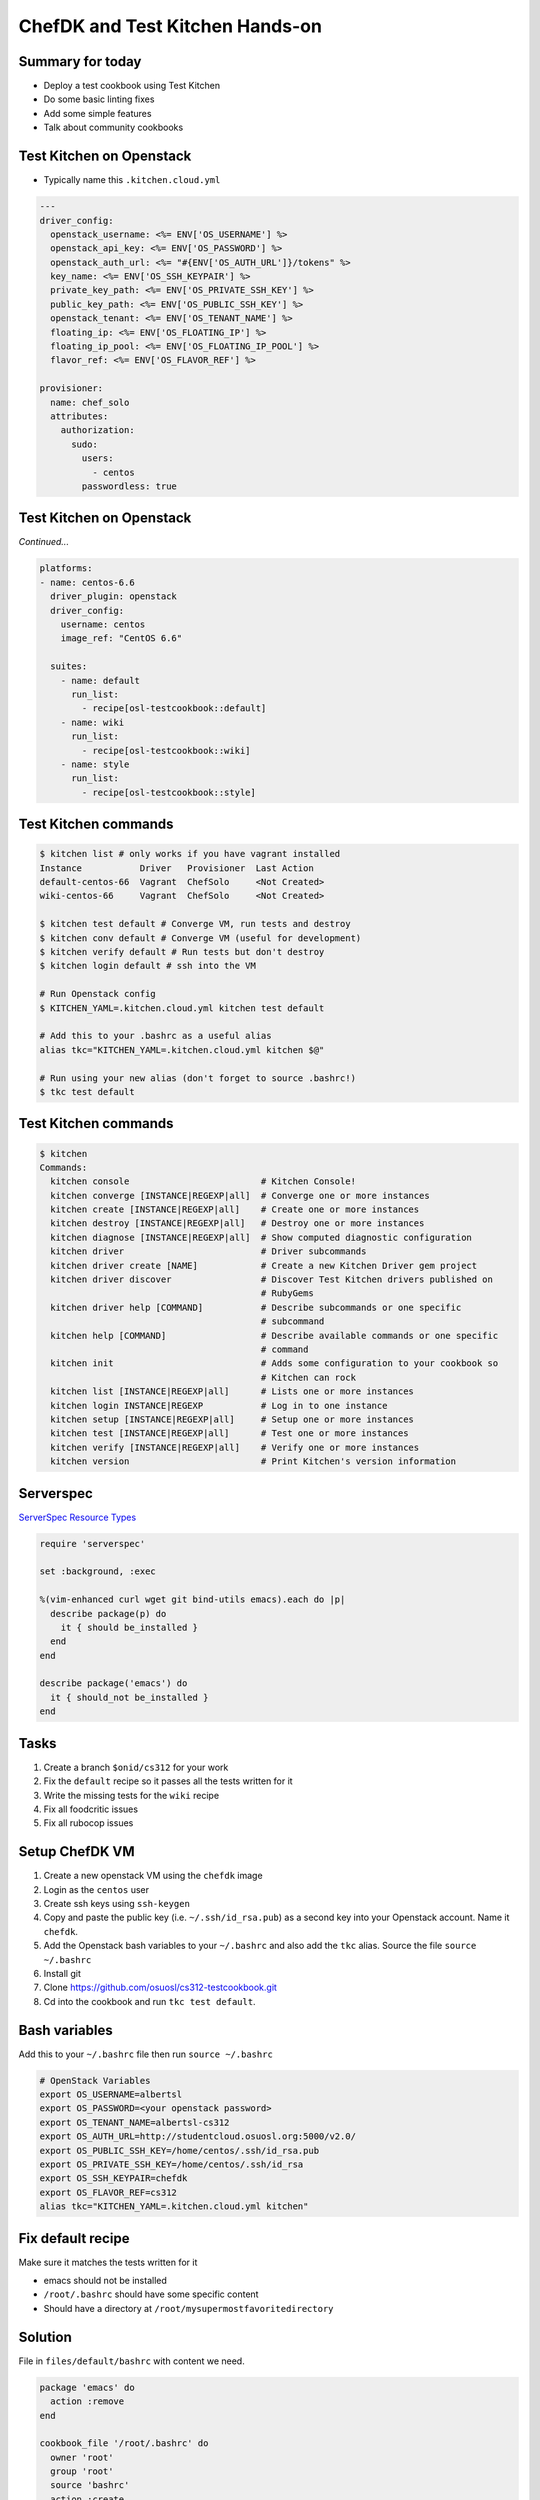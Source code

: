 .. _14_chefdk_tk:

ChefDK and Test Kitchen Hands-on
================================

Summary for today
-----------------

* Deploy a test cookbook using Test Kitchen
* Do some basic linting fixes
* Add some simple features
* Talk about community cookbooks

Test Kitchen on Openstack
-------------------------

* Typically name this ``.kitchen.cloud.yml``

.. rst-class:: codeblock-sm

.. code-block:: yaml

  ---
  driver_config:
    openstack_username: <%= ENV['OS_USERNAME'] %>
    openstack_api_key: <%= ENV['OS_PASSWORD'] %>
    openstack_auth_url: <%= "#{ENV['OS_AUTH_URL']}/tokens" %>
    key_name: <%= ENV['OS_SSH_KEYPAIR'] %>
    private_key_path: <%= ENV['OS_PRIVATE_SSH_KEY'] %>
    public_key_path: <%= ENV['OS_PUBLIC_SSH_KEY'] %>
    openstack_tenant: <%= ENV['OS_TENANT_NAME'] %>
    floating_ip: <%= ENV['OS_FLOATING_IP'] %>
    floating_ip_pool: <%= ENV['OS_FLOATING_IP_POOL'] %>
    flavor_ref: <%= ENV['OS_FLAVOR_REF'] %>

  provisioner:
    name: chef_solo
    attributes:
      authorization:
        sudo:
          users:
            - centos
          passwordless: true

Test Kitchen on Openstack
-------------------------

*Continued...*

.. rst-class:: codeblock-sm

.. code-block:: yaml

  platforms:
  - name: centos-6.6
    driver_plugin: openstack
    driver_config:
      username: centos
      image_ref: "CentOS 6.6"

    suites:
      - name: default
        run_list:
          - recipe[osl-testcookbook::default]
      - name: wiki
        run_list:
          - recipe[osl-testcookbook::wiki]
      - name: style
        run_list:
          - recipe[osl-testcookbook::style]

Test Kitchen commands
---------------------

.. code-block:: bash

  $ kitchen list # only works if you have vagrant installed
  Instance           Driver   Provisioner  Last Action
  default-centos-66  Vagrant  ChefSolo     <Not Created>
  wiki-centos-66     Vagrant  ChefSolo     <Not Created>

  $ kitchen test default # Converge VM, run tests and destroy
  $ kitchen conv default # Converge VM (useful for development)
  $ kitchen verify default # Run tests but don't destroy
  $ kitchen login default # ssh into the VM

  # Run Openstack config
  $ KITCHEN_YAML=.kitchen.cloud.yml kitchen test default

  # Add this to your .bashrc as a useful alias
  alias tkc="KITCHEN_YAML=.kitchen.cloud.yml kitchen $@"

  # Run using your new alias (don't forget to source .bashrc!)
  $ tkc test default

Test Kitchen commands
---------------------

.. rst-class:: codeblock-sm

.. code-block:: bash

  $ kitchen
  Commands:
    kitchen console                         # Kitchen Console!
    kitchen converge [INSTANCE|REGEXP|all]  # Converge one or more instances
    kitchen create [INSTANCE|REGEXP|all]    # Create one or more instances
    kitchen destroy [INSTANCE|REGEXP|all]   # Destroy one or more instances
    kitchen diagnose [INSTANCE|REGEXP|all]  # Show computed diagnostic configuration
    kitchen driver                          # Driver subcommands
    kitchen driver create [NAME]            # Create a new Kitchen Driver gem project
    kitchen driver discover                 # Discover Test Kitchen drivers published on
                                            # RubyGems
    kitchen driver help [COMMAND]           # Describe subcommands or one specific
                                            # subcommand
    kitchen help [COMMAND]                  # Describe available commands or one specific
                                            # command
    kitchen init                            # Adds some configuration to your cookbook so
                                            # Kitchen can rock
    kitchen list [INSTANCE|REGEXP|all]      # Lists one or more instances
    kitchen login INSTANCE|REGEXP           # Log in to one instance
    kitchen setup [INSTANCE|REGEXP|all]     # Setup one or more instances
    kitchen test [INSTANCE|REGEXP|all]      # Test one or more instances
    kitchen verify [INSTANCE|REGEXP|all]    # Verify one or more instances
    kitchen version                         # Print Kitchen's version information

Serverspec
----------

`ServerSpec Resource Types`_

.. code-block:: ruby

  require 'serverspec'

  set :background, :exec

  %(vim-enhanced curl wget git bind-utils emacs).each do |p|
    describe package(p) do
      it { should be_installed }
    end
  end

  describe package('emacs') do
    it { should_not be_installed }
  end

.. _ServerSpec Resource Types: http://serverspec.org/resource_types.html

Tasks
-----

1. Create a branch ``$onid/cs312`` for your work
2. Fix the ``default`` recipe so it passes all the tests written for it
3. Write the missing tests for the ``wiki`` recipe
4. Fix all foodcritic issues
5. Fix all rubocop issues

Setup ChefDK VM
---------------

1. Create a new openstack VM using the ``chefdk`` image
2. Login as the ``centos`` user
3. Create ssh keys using ``ssh-keygen``
4. Copy and paste the public key (i.e. ``~/.ssh/id_rsa.pub``) as a second key
   into your Openstack account. Name it ``chefdk``.
5. Add the Openstack bash variables to your ``~/.bashrc`` and also add the
   ``tkc`` alias. Source the file ``source ~/.bashrc``
6. Install git
7. Clone https://github.com/osuosl/cs312-testcookbook.git
8. Cd into the cookbook and run ``tkc test default``.

Bash variables
--------------

Add this to your ``~/.bashrc`` file then run ``source ~/.bashrc``

.. code-block:: bash

  # OpenStack Variables
  export OS_USERNAME=albertsl
  export OS_PASSWORD=<your openstack password>
  export OS_TENANT_NAME=albertsl-cs312
  export OS_AUTH_URL=http://studentcloud.osuosl.org:5000/v2.0/
  export OS_PUBLIC_SSH_KEY=/home/centos/.ssh/id_rsa.pub
  export OS_PRIVATE_SSH_KEY=/home/centos/.ssh/id_rsa
  export OS_SSH_KEYPAIR=chefdk
  export OS_FLAVOR_REF=cs312
  alias tkc="KITCHEN_YAML=.kitchen.cloud.yml kitchen"

Fix default recipe
------------------

Make sure it matches the tests written for it

* emacs should not be installed
* ``/root/.bashrc`` should have some specific content
* Should have a directory at ``/root/mysupermostfavoritedirectory``

Solution
--------

File in ``files/default/bashrc`` with content we need.

.. code-block:: ruby

  package 'emacs' do
    action :remove
  end

  cookbook_file '/root/.bashrc' do
    owner 'root'
    group 'root'
    source 'bashrc'
    action :create
  end

  directory '/root/mysupermostfavoritedirectory' do
    owner 'root'
    group 'root'
    action :create
  end

Tests for wiki recipe
---------------------

1. nginx package, service
2. Existence of webroot and index.html
3. What else?

Solution
--------

.. rst-class:: codeblock-sm

.. code-block:: ruby

  require 'serverspec'

  set :backend, :exec

  describe package('nginx') do
    it { should be_installed }
  end

  describe service('nginx') do
    it { should be_enabled }
    it { should be_running }
  end

  describe file('/var/www/wiki.osuosl.org') do
    it { should be_directory }
  end

  describe file('/var/www/wiki.osuosl.org/build/html/index.html') do
    it { should be_file }
  end

Fix foodcritic issues
---------------------

1. Two in ``metadata.rb``
2. The rest in the ``style`` recipe

Fix rubocop issues
------------------

1. All files under recipes

Community Cookbooks
-------------------

To use a community cookbook, first find the cookbook on
the `chef supermarket`_. Then you simply add a ``depends`` in the
metadata and a ``cookbook`` in the Berksfile.

.. _chef supermarket: https://supermarket.chef.io

Community Cookbooks
-------------------

.. code-block:: ruby

   name 'cs312-testcookbook'
   ...
   depends 'magic_shell'

.. code-block:: ruby

   source 'https://supermarket.chef.io'
   ...
   cookbook 'magic_shell'

